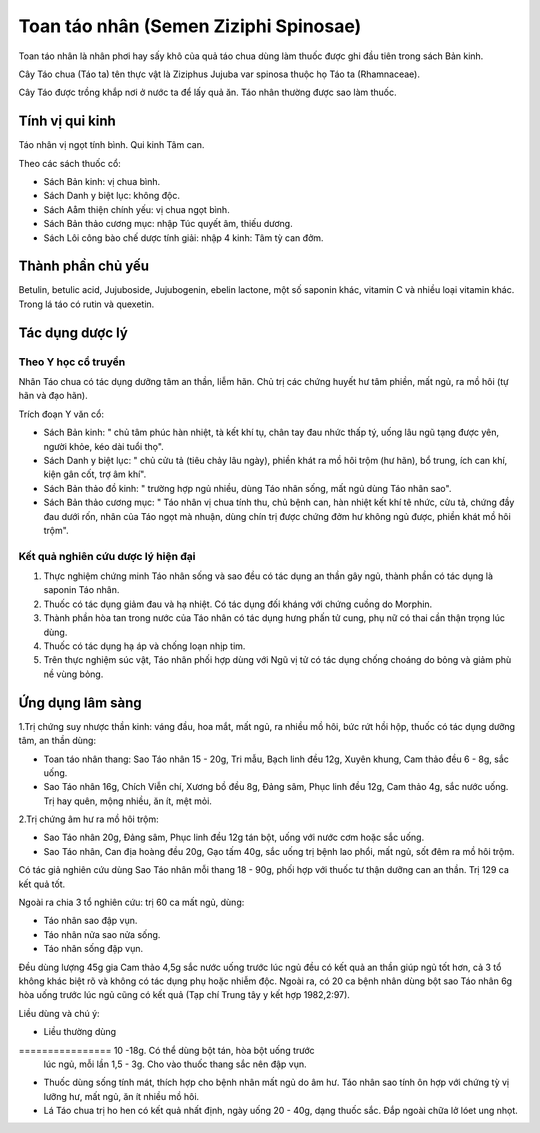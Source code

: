 .. _plants_toan_tao_nhan:

Toan táo nhân (Semen Ziziphi Spinosae)
######################################

Toan táo nhân là nhân phơi hay sấy khô của quả táo chua dùng làm thuốc
được ghi đầu tiên trong sách Bản kinh.

Cây Táo chua (Táo ta) tên thực vật là Ziziphus Jujuba var spinosa thuộc
họ Táo ta (Rhamnaceae).

Cây Táo được trồng khắp nơi ở nước ta để lấy quả ăn. Táo nhân thường
được sao làm thuốc.

Tính vị qui kinh
================

Táo nhân vị ngọt tính bình. Qui kinh Tâm can.

Theo các sách thuốc cổ:

-  Sách Bản kinh: vị chua bình.
-  Sách Danh y biệt lục: không độc.
-  Sách Aåm thiện chính yếu: vị chua ngọt bình.
-  Sách Bản thảo cương mục: nhập Túc quyết âm, thiếu dương.
-  Sách Lôi công bào chế dược tính giải: nhập 4 kinh: Tâm tỳ can đởm.

Thành phần chủ yếu
==================

Betulin, betulic acid, Jujuboside, Jujubogenin, ebelin lactone, một số
saponin khác, vitamin C và nhiều loại vitamin khác. Trong lá táo có
rutin và quexetin.

Tác dụng dược lý
================

Theo Y học cổ truyền
--------------------

Nhân Táo chua có tác dụng dưỡng tâm an thần, liễm hãn. Chủ trị các chứng
huyết hư tâm phiền, mất ngủ, ra mồ hôi (tự hãn và đạo hãn).

Trích đoạn Y văn cổ:

-  Sách Bản kinh: " chủ tâm phúc hàn nhiệt, tà kết khí tụ, chân tay đau
   nhức thấp tý, uống lâu ngũ tạng được yên, người khỏe, kéo dài tuổi
   thọ".
-  Sách Danh y biệt lục: " chủ cửu tả (tiêu chảy lâu ngày), phiền khát
   ra mồ hôi trộm (hư hãn), bổ trung, ích can khí, kiện gân cốt, trợ âm
   khí".
-  Sách Bản thảo đồ kinh: " trường hợp ngủ nhiều, dùng Táo nhân sống,
   mất ngủ dùng Táo nhân sao".
-  Sách Bản thảo cương mục: " Táo nhân vị chua tính thu, chủ bệnh can,
   hàn nhiệt kết khí tê nhức, cửu tả, chứng đầy đau dưới rốn, nhân của
   Táo ngọt mà nhuận, dùng chín trị được chứng đởm hư không ngủ được,
   phiền khát mồ hôi trộm".

Kết quả nghiên cứu dược lý hiện đại
-----------------------------------


#. Thực nghiệm chứng minh Táo nhân sống và sao đều có tác dụng an thần
   gây ngủ, thành phần có tác dụng là saponin Táo nhân.
#. Thuốc có tác dụng giảm đau và hạ nhiệt. Có tác dụng đối kháng với
   chứng cuồng do Morphin.
#. Thành phần hòa tan trong nước của Táo nhân có tác dụng hưng phấn tử
   cung, phụ nữ có thai cần thận trọng lúc dùng.
#. Thuốc có tác dụng hạ áp và chống loạn nhịp tim.
#. Trên thực nghiệm súc vật, Táo nhân phối hợp dùng với Ngũ vị tử có tác
   dụng chống choáng do bỏng và giảm phù nề vùng bỏng.

Ứng dụng lâm sàng
=================


1.Trị chứng suy nhược thần kinh: váng đầu, hoa mắt, mất ngủ, ra nhiều mồ
hôi, bức rứt hồi hộp, thuốc có tác dụng dưỡng tâm, an thần dùng:

-  Toan táo nhân thang: Sao Táo nhân 15 - 20g, Tri mẫu, Bạch linh đều
   12g, Xuyên khung, Cam thảo đều 6 - 8g, sắc uống.
-  Sao Táo nhân 16g, Chích Viễn chí, Xương bồ đều 8g, Đảng sâm, Phục
   linh đều 12g, Cam thảo 4g, sắc nước uống. Trị hay quên, mộng nhiều,
   ăn ít, mệt mỏi.

2.Trị chứng âm hư ra mồ hôi trộm:

-  Sao Táo nhân 20g, Đảng sâm, Phục linh đều 12g tán bột, uống với nước
   cơm hoặc sắc uống.
-  Sao Táo nhân, Can địa hoàng đều 20g, Gạo tấm 40g, sắc uống trị bệnh
   lao phổi, mất ngủ, sốt đêm ra mồ hôi trộm.

Có tác giả nghiên cứu dùng Sao Táo nhân mỗi thang 18 - 90g, phối hợp với
thuốc tư thận dưỡng can an thần. Trị 129 ca kết quả tốt.

Ngoài ra chia 3 tổ nghiên cứu: trị 60 ca mất ngủ, dùng:

-  Táo nhân sao đập vụn.
-  Táo nhân nửa sao nửa sống.
-  Táo nhân sống đập vụn.

Đều dùng lượng 45g gia Cam thảo 4,5g sắc nước uống trước lúc ngủ đều có
kết quả an thần giúp ngủ tốt hơn, cả 3 tổ không khác biệt rõ và không có
tác dụng phụ hoặc nhiễm độc. Ngoài ra, có 20 ca bệnh nhân dùng bột sao
Táo nhân 6g hòa uống trước lúc ngủ cũng có kết quả (Tạp chí Trung tây y
kết hợp 1982,2:97).

Liều dùng và chú ý:

-  Liều thường dùng
================ 10 -18g. Có thể dùng bột tán, hòa bột uống trước
   lúc ngủ, mỗi lần 1,5 - 3g. Cho vào thuốc thang sắc nên đập vụn.
-  Thuốc dùng sống tính mát, thích hợp cho bệnh nhân mất ngủ do âm hư.
   Táo nhân sao tính ôn hợp với chứng tỳ vị lưỡng hư, mất ngủ, ăn ít
   nhiều mồ hôi.
-  Lá Táo chua trị ho hen có kết quả nhất định, ngày uống 20 - 40g, dạng
   thuốc sắc. Đắp ngoài chữa lở lóet ung nhọt.

 

..  image:: TOANTAONHAN.JPG
   :width: 50px
   :height: 50px
   :target: TOANTAONHAN_.HTM
